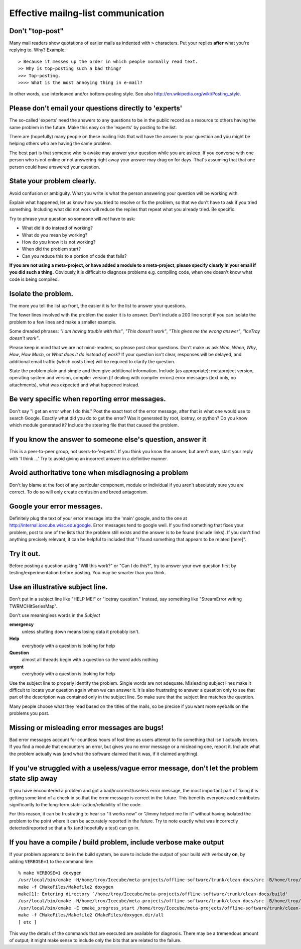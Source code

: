 Effective mailng-list communication
-----------------------------------

Don't "top-post"
^^^^^^^^^^^^^^^^

Many mail readers show quotations of earlier mails as indented with
``>`` characters.  Put your replies **after** what you're replying to.  Why?  Example::

  > Because it messes up the order in which people normally read text.
  >> Why is top-posting such a bad thing?
  >>> Top-posting.
  >>>> What is the most annoying thing in e-mail?

In other words, use interleaved and/or bottom-posting style.  See also http://en.wikipedia.org/wiki/Posting_style.

Please don't email your questions directly to 'experts'
^^^^^^^^^^^^^^^^^^^^^^^^^^^^^^^^^^^^^^^^^^^^^^^^^^^^^^^

The so-called 'experts' need the answers to any questions to be in the
public record as a resource to others having the same problem in the
future.  Make this easy on the 'experts' by posting to the list.

There are (hopefully) many people on these mailing lists that will
have the answer to your question and you might be helping others who
are having the same problem.

The best part is that someone who is awake may answer your question
while you are asleep.  If you converse with one person who is not
online or not answering right away your answer may drag on for days.
That's assuming that that one person could have answered your
question.


State your problem clearly.
^^^^^^^^^^^^^^^^^^^^^^^^^^^

Avoid confusion or ambiguity.  What you write is what the person
answering your question will be working with.

Explain what happened, let us know how you tried to resolve or fix the
problem, so that we don't have to ask if you tried something.
Including what did not work will reduce the replies that repeat what
you already tried.  Be specific.

Try to phrase your question so someone will *not* have to ask: 

* What did it do instead of working?  
* What do you mean by working?
* How do you know it is not working?
* When did the problem start?
* Can you reduce this to a portion of code that fails?

**If you are not using a meta-project, or have added a module to a
meta-project, please specify clearly in your email if you did such a
thing.** Obviously it is difficult to diagnose problems e.g. compiling
code, when one doesn't know what code is being compiled.

Isolate the problem.
^^^^^^^^^^^^^^^^^^^^

The more you tell the list up front, the easier it is for the list to
answer your questions.

The fewer lines involved with the problem the easier it is to answer.
Don't include a 200 line script if you can isolate the problem to a
few lines and make a smaller example.

Some dreaded phrases: *"I am having trouble with this"*, *"This
doesn't work"*, *"This gives me the wrong answer"*, *"IceTray doesn't
work"*.

Please keep in mind that we are not mind-readers, so please post clear
questions.  Don't make us ask *Who*, *When*, *Why*, *How*, *How Much*,
or *What does it do instead of work*?  If your question isn't clear,
responses will be delayed, and additional email traffic (which costs
time) will be required to clarify the question.

State the problem plain and simple and then give additional
information.  Include (as appropriate): metaproject version, operating
system and version, compiler version (if dealing with compiler errors)
error messages (text only, no attachments), what was expected and what
happened instead.

Be very specific when reporting error messages.
^^^^^^^^^^^^^^^^^^^^^^^^^^^^^^^^^^^^^^^^^^^^^^^

Don't say "I get an error when I do this."  Post the exact text of the
error message, after that is what one would use to search Google.
Exactly what did you do to get the error?  Was it generated by root,
icetray, or python?  Do you know which module generated it?  Include
the steering file that that caused the problem.


If you know the answer to someone else's question, answer it
^^^^^^^^^^^^^^^^^^^^^^^^^^^^^^^^^^^^^^^^^^^^^^^^^^^^^^^^^^^^
This is a peer-to-peer group, not users-to-'experts'.  If you think
you know the answer, but aren't sure, start your reply with 'I think
...'  Try to avoid giving an incorrect answer in a definitive manner.


Avoid authoritative tone when misdiagnosing a problem
^^^^^^^^^^^^^^^^^^^^^^^^^^^^^^^^^^^^^^^^^^^^^^^^^^^^^

Don't lay blame at the foot of any particular component, module or
individual if you aren't absolutely sure you are correct.  To do so
will only create confusion and breed antagonism.


Google your error messages.
^^^^^^^^^^^^^^^^^^^^^^^^^^^

Definitely plug the text of your error message into the 'main' google,
and to the one at http://internal.icecube.wisc.edu/google.  Error
messages tend to google well.  If you find something that fixes your
problem, post to one of the lists that the problem still exists and
the answer is to be found (include links).  If you don't find anything
precisely relevant, it can be helpful to included that "I found
something that appears to be related [here]".


Try it out.
^^^^^^^^^^^

Before posting a question asking "Will this work?" or "Can I do
this?", try to answer your own question first by
testing/experimentation before posting.  You may be smarter than you
think.


Use an illustrative subject line.
^^^^^^^^^^^^^^^^^^^^^^^^^^^^^^^^^

Don't put in a subject line like "HELP ME!" or "icetray question."
Instead, say something like "StreamError writing TWRMCHitSeriesMap".
 
Don't use meaningless words in the *Subject*

**emergency**
  unless shutting down means losing data it probably isn't.

**Help** 
  everybody with a question is looking for help

**Question**
  almost all threads begin with a question so the word adds nothing

**urgent**
  everybody with a question is looking for help

Use the subject line to properly identify the problem.  Single words
are not adequate.  Misleading subject lines make it difficult to
locate your question again when we can answer it.  It is also
frustrating to answer a question only to see that part of the
description was contained only in the subject line.  So make sure that
the subject line matches the question.  

Many people choose what they read based on the titles of the mails, so
be precise if you want more eyeballs on the problems you post.


Missing or misleading error messages are bugs!
^^^^^^^^^^^^^^^^^^^^^^^^^^^^^^^^^^^^^^^^^^^^^^

Bad error messages account for countless hours of lost time as users
attempt to fix something that isn't actually broken.  If you find a
module that encounters an error, but gives you no error message or a
misleading one, report it.  Include what the problem actually was (and
what the software claimed that it was, if it claimed anything).


If you've struggled with a useless/vague error message, don't let the problem state slip away 
^^^^^^^^^^^^^^^^^^^^^^^^^^^^^^^^^^^^^^^^^^^^^^^^^^^^^^^^^^^^^^^^^^^^^^^^^^^^^^^^^^^^^^^^^^^^^

If you have encountered a problem and got a bad/incorrect/useless
error message, the most important part of fixing it is getting some
kind of a check in so that the error message is correct in the future.
This benefits everyone and contributes significantly to the long-term
stabilization/reliability of the code.

For this reason, it can be frustrating to hear so "It works now" or
"Jimmy helped me fix it" without having isolated the problem to the
point where it can be accurately reported in the future.  Try to note
exactly what was incorrectly detected/reported so that a fix (and
hopefully a test) can go in.


If you have a compile / build problem, include verbose make output
^^^^^^^^^^^^^^^^^^^^^^^^^^^^^^^^^^^^^^^^^^^^^^^^^^^^^^^^^^^^^^^^^^

If your problem appears to be in the build system, be sure to include
the output of your build with verbosity **on**, by adding
``VERBOSE=1`` to the command line::

  % make VERBOSE=1 doxygen
  /usr/local/bin/cmake -H/home/troy/Icecube/meta-projects/offline-software/trunk/clean-docs/src -B/home/troy/Icecube/meta-projects/offline-software/trunk/clean-docs/build --check-build-system CMakeFiles/Makefile.cmake 0
  make -f CMakeFiles/Makefile2 doxygen
  make[1]: Entering directory `/home/troy/Icecube/meta-projects/offline-software/trunk/clean-docs/build'
  /usr/local/bin/cmake -H/home/troy/Icecube/meta-projects/offline-software/trunk/clean-docs/src -B/home/troy/Icecube/meta-projects/offline-software/trunk/clean-docs/build --check-build-system CMakeFiles/Makefile.cmake 0
  /usr/local/bin/cmake -E cmake_progress_start /home/troy/Icecube/meta-projects/offline-software/trunk/clean-docs/build/CMakeFiles 4
  make -f CMakeFiles/Makefile2 CMakeFiles/doxygen.dir/all
  [ etc ]

This way the details of the commands that are executed are available
for diagnosis.  There may be a tremendous amount of output; it might
make sense to include only the bits that are related to the failure.





